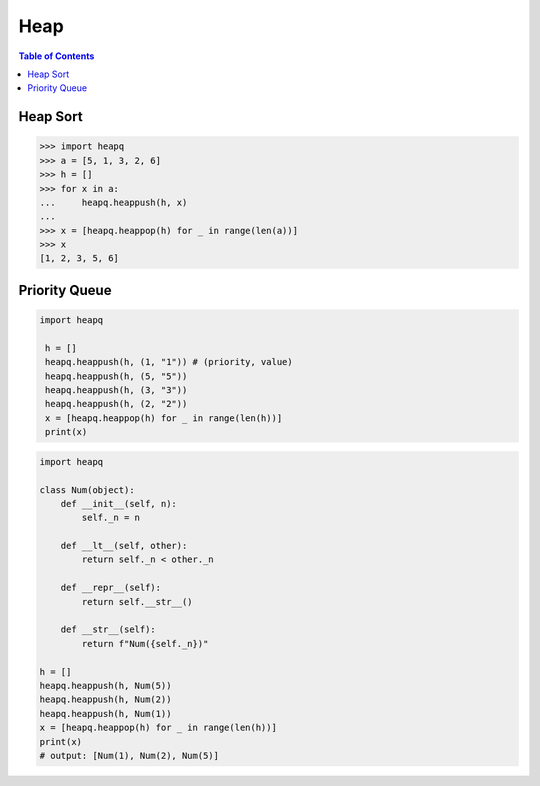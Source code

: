 .. meta::
    :description lang=en: Collect useful snippets of Python heap
    :keywords: Python, Python Cheat Sheet, heap, heapq, priority queue

====
Heap
====

.. contents:: Table of Contents
    :backlinks: none

Heap Sort
---------

.. code-block:: python

    >>> import heapq
    >>> a = [5, 1, 3, 2, 6]
    >>> h = []
    >>> for x in a:
    ...     heapq.heappush(h, x)
    ...
    >>> x = [heapq.heappop(h) for _ in range(len(a))]
    >>> x
    [1, 2, 3, 5, 6]

Priority Queue
--------------

.. code-block:: python

   import heapq

    h = []
    heapq.heappush(h, (1, "1")) # (priority, value)
    heapq.heappush(h, (5, "5"))
    heapq.heappush(h, (3, "3"))
    heapq.heappush(h, (2, "2"))
    x = [heapq.heappop(h) for _ in range(len(h))]
    print(x)

.. code-block:: python

    import heapq

    class Num(object):
        def __init__(self, n):
            self._n = n

        def __lt__(self, other):
            return self._n < other._n

        def __repr__(self):
            return self.__str__()

        def __str__(self):
            return f"Num({self._n})"

    h = []
    heapq.heappush(h, Num(5))
    heapq.heappush(h, Num(2))
    heapq.heappush(h, Num(1))
    x = [heapq.heappop(h) for _ in range(len(h))]
    print(x)
    # output: [Num(1), Num(2), Num(5)]
